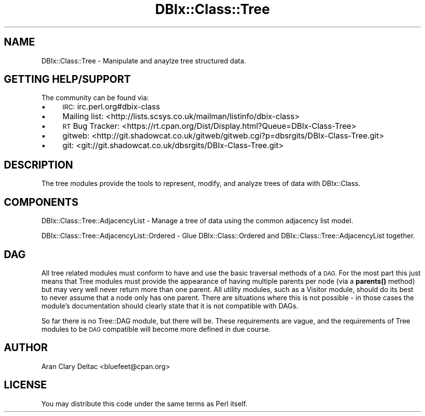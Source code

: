 .\" Automatically generated by Pod::Man 4.14 (Pod::Simple 3.40)
.\"
.\" Standard preamble:
.\" ========================================================================
.de Sp \" Vertical space (when we can't use .PP)
.if t .sp .5v
.if n .sp
..
.de Vb \" Begin verbatim text
.ft CW
.nf
.ne \\$1
..
.de Ve \" End verbatim text
.ft R
.fi
..
.\" Set up some character translations and predefined strings.  \*(-- will
.\" give an unbreakable dash, \*(PI will give pi, \*(L" will give a left
.\" double quote, and \*(R" will give a right double quote.  \*(C+ will
.\" give a nicer C++.  Capital omega is used to do unbreakable dashes and
.\" therefore won't be available.  \*(C` and \*(C' expand to `' in nroff,
.\" nothing in troff, for use with C<>.
.tr \(*W-
.ds C+ C\v'-.1v'\h'-1p'\s-2+\h'-1p'+\s0\v'.1v'\h'-1p'
.ie n \{\
.    ds -- \(*W-
.    ds PI pi
.    if (\n(.H=4u)&(1m=24u) .ds -- \(*W\h'-12u'\(*W\h'-12u'-\" diablo 10 pitch
.    if (\n(.H=4u)&(1m=20u) .ds -- \(*W\h'-12u'\(*W\h'-8u'-\"  diablo 12 pitch
.    ds L" ""
.    ds R" ""
.    ds C` ""
.    ds C' ""
'br\}
.el\{\
.    ds -- \|\(em\|
.    ds PI \(*p
.    ds L" ``
.    ds R" ''
.    ds C`
.    ds C'
'br\}
.\"
.\" Escape single quotes in literal strings from groff's Unicode transform.
.ie \n(.g .ds Aq \(aq
.el       .ds Aq '
.\"
.\" If the F register is >0, we'll generate index entries on stderr for
.\" titles (.TH), headers (.SH), subsections (.SS), items (.Ip), and index
.\" entries marked with X<> in POD.  Of course, you'll have to process the
.\" output yourself in some meaningful fashion.
.\"
.\" Avoid warning from groff about undefined register 'F'.
.de IX
..
.nr rF 0
.if \n(.g .if rF .nr rF 1
.if (\n(rF:(\n(.g==0)) \{\
.    if \nF \{\
.        de IX
.        tm Index:\\$1\t\\n%\t"\\$2"
..
.        if !\nF==2 \{\
.            nr % 0
.            nr F 2
.        \}
.    \}
.\}
.rr rF
.\" ========================================================================
.\"
.IX Title "DBIx::Class::Tree 3"
.TH DBIx::Class::Tree 3 "2011-01-20" "perl v5.32.0" "User Contributed Perl Documentation"
.\" For nroff, turn off justification.  Always turn off hyphenation; it makes
.\" way too many mistakes in technical documents.
.if n .ad l
.nh
.SH "NAME"
DBIx::Class::Tree \- Manipulate and anaylze tree structured data.
.SH "GETTING HELP/SUPPORT"
.IX Header "GETTING HELP/SUPPORT"
The community can be found via:
.IP "\(bu" 4
\&\s-1IRC:\s0 irc.perl.org#dbix\-class
.IP "\(bu" 4
Mailing list: <http://lists.scsys.co.uk/mailman/listinfo/dbix\-class>
.IP "\(bu" 4
\&\s-1RT\s0 Bug Tracker: <https://rt.cpan.org/Dist/Display.html?Queue=DBIx\-Class\-Tree>
.IP "\(bu" 4
gitweb: <http://git.shadowcat.co.uk/gitweb/gitweb.cgi?p=dbsrgits/DBIx\-Class\-Tree.git>
.IP "\(bu" 4
git: <git://git.shadowcat.co.uk/dbsrgits/DBIx\-Class\-Tree.git>
.SH "DESCRIPTION"
.IX Header "DESCRIPTION"
The tree modules provide the tools to represent, modify, and analyze
trees of data with DBIx::Class.
.SH "COMPONENTS"
.IX Header "COMPONENTS"
DBIx::Class::Tree::AdjacencyList \- Manage a tree of data using the
common adjacency list model.
.PP
DBIx::Class::Tree::AdjacencyList::Ordered \- Glue DBIx::Class::Ordered
and DBIx::Class::Tree::AdjacencyList together.
.SH "DAG"
.IX Header "DAG"
All tree related modules must conform to have and use the basic traversal
methods of a \s-1DAG.\s0  For the most part this just means that Tree modules
must provide the appearance of having multiple parents per node (via a
\&\fBparents()\fR method) but may very well never return more than one parent.
All utility modules, such as a Visitor module, should do its best to
never assume that a node only has one parent.  There are situations
where this is not possible \- in those cases the module's documentation
should clearly state that it is not compatible with DAGs.
.PP
So far there is no Tree::DAG module, but there will be.  These requirements
are vague, and the requirements of Tree modules to be \s-1DAG\s0 compatible will
become more defined in due course.
.SH "AUTHOR"
.IX Header "AUTHOR"
Aran Clary Deltac <bluefeet@cpan.org>
.SH "LICENSE"
.IX Header "LICENSE"
You may distribute this code under the same terms as Perl itself.
